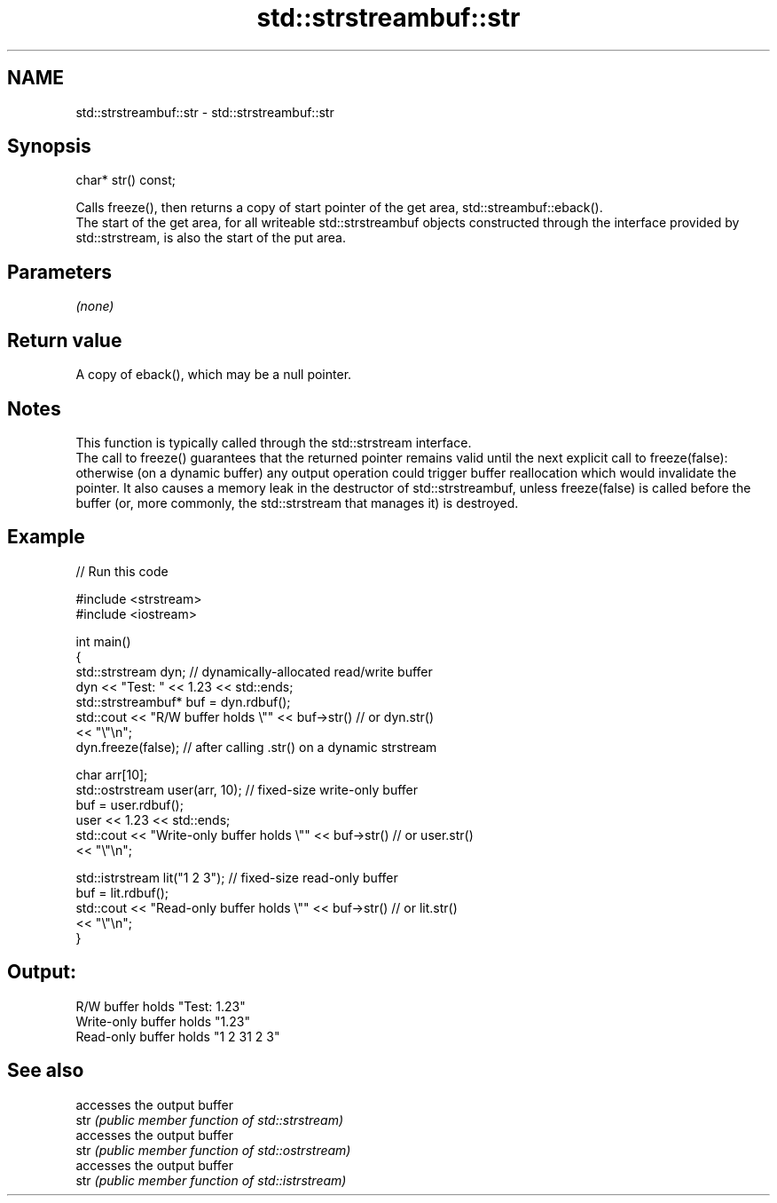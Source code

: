 .TH std::strstreambuf::str 3 "2020.03.24" "http://cppreference.com" "C++ Standard Libary"
.SH NAME
std::strstreambuf::str \- std::strstreambuf::str

.SH Synopsis

  char* str() const;

  Calls freeze(), then returns a copy of start pointer of the get area, std::streambuf::eback().
  The start of the get area, for all writeable std::strstreambuf objects constructed through the interface provided by std::strstream, is also the start of the put area.

.SH Parameters

  \fI(none)\fP

.SH Return value

  A copy of eback(), which may be a null pointer.

.SH Notes

  This function is typically called through the std::strstream interface.
  The call to freeze() guarantees that the returned pointer remains valid until the next explicit call to freeze(false): otherwise (on a dynamic buffer) any output operation could trigger buffer reallocation which would invalidate the pointer. It also causes a memory leak in the destructor of std::strstreambuf, unless freeze(false) is called before the buffer (or, more commonly, the std::strstream that manages it) is destroyed.

.SH Example

  
// Run this code

    #include <strstream>
    #include <iostream>

    int main()
    {
        std::strstream dyn; // dynamically-allocated read/write buffer
        dyn << "Test: " << 1.23 << std::ends;
        std::strstreambuf* buf = dyn.rdbuf();
        std::cout << "R/W buffer holds \\"" << buf->str() // or dyn.str()
                  << "\\"\\n";
        dyn.freeze(false); // after calling .str() on a dynamic strstream

        char arr[10];
        std::ostrstream user(arr, 10); // fixed-size write-only buffer
        buf = user.rdbuf();
        user << 1.23 << std::ends;
        std::cout << "Write-only buffer holds \\"" << buf->str() // or user.str()
                  << "\\"\\n";

        std::istrstream lit("1 2 3"); // fixed-size read-only buffer
        buf = lit.rdbuf();
        std::cout << "Read-only buffer holds \\"" << buf->str() // or lit.str()
                  << "\\"\\n";
    }

.SH Output:

    R/W buffer holds "Test: 1.23"
    Write-only buffer holds "1.23"
    Read-only buffer holds "1 2 31 2 3"


.SH See also


      accesses the output buffer
  str \fI(public member function of std::strstream)\fP
      accesses the output buffer
  str \fI(public member function of std::ostrstream)\fP
      accesses the output buffer
  str \fI(public member function of std::istrstream)\fP




